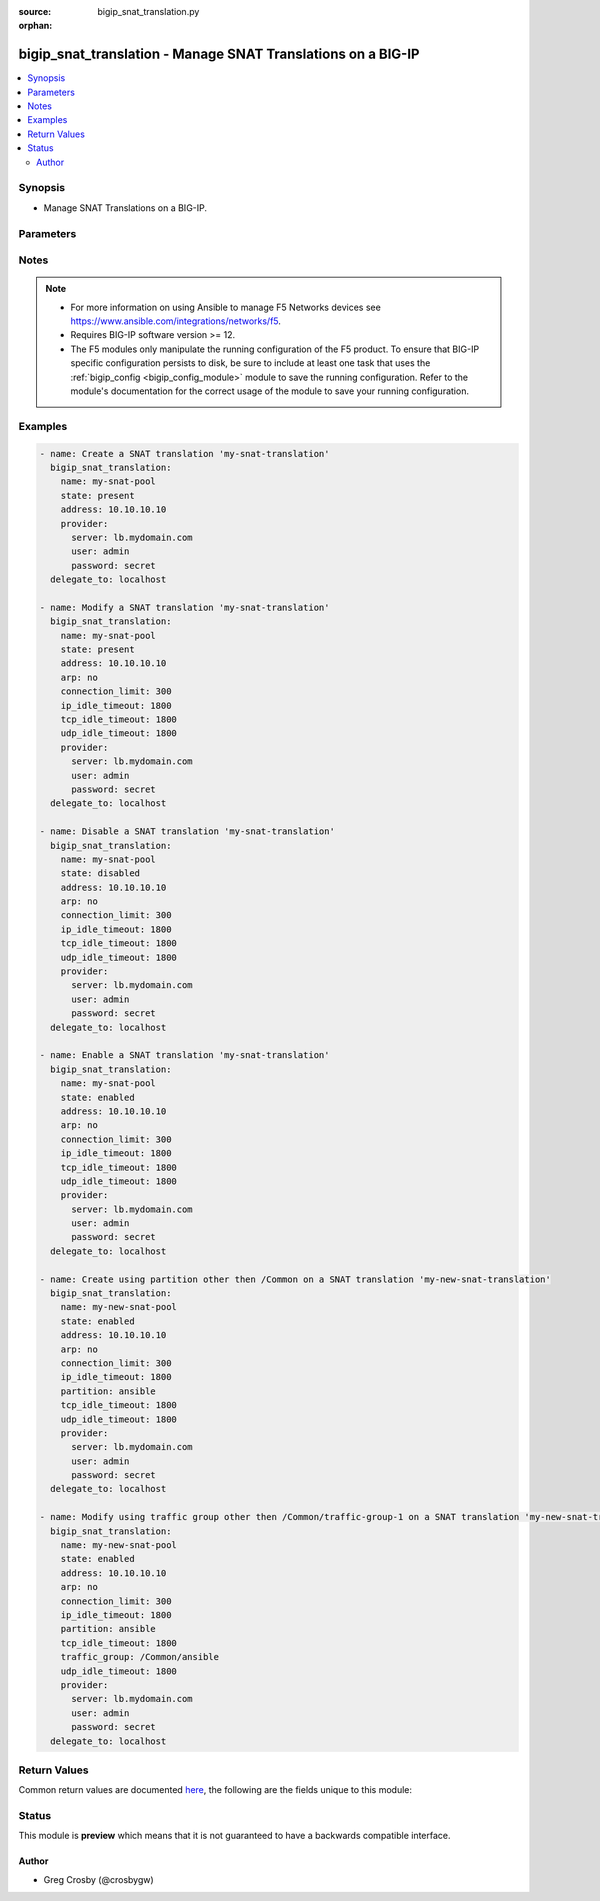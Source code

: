 :source: bigip_snat_translation.py

:orphan:

.. _bigip_snat_translation_module:


bigip_snat_translation - Manage SNAT Translations on a BIG-IP
+++++++++++++++++++++++++++++++++++++++++++++++++++++++++++++

.. versionadded:: 2.9

.. contents::
   :local:
   :depth: 2


Synopsis
--------
- Manage SNAT Translations on a BIG-IP.




Parameters
----------

.. raw:: html

    <table  border=0 cellpadding=0 class="documentation-table">
                                                                                                                                                                                                                                                                                                                                                                                                                                                                                                                                                                                                                    
                                                                                                                                                                                    <tr>
            <th colspan="2">Parameter</th>
            <th>Choices/<font color="blue">Defaults</font></th>
                        <th width="100%">Comments</th>
        </tr>
                    <tr>
                                                                <td colspan="2">
                    <b>address</b>
                                                        </td>
                                <td>
                                                                                                                                                            </td>
                                                                <td>
                                                                        <div>Specifies the IP address of the SNAT translation. When a <code>state</code> of present, enabled, or disabled is provided, this parameter is required.</div>
                                                    <div>This parameter cannot be updated after it is set.</div>
                                                                                        <div style="font-size: small; color: darkgreen"><br/>aliases: ip</div>
                                    </td>
            </tr>
                                <tr>
                                                                <td colspan="2">
                    <b>arp</b>
                                                        </td>
                                <td>
                                                                                                                                                                        <ul><b>Choices:</b>
                                                                                                                                                                <li>no</li>
                                                                                                                                                                                                <li>yes</li>
                                                                                    </ul>
                                                                            </td>
                                                                <td>
                                                                        <div>If <code>yes</code>, specifies that the NAT sends ARP requests.</div>
                                                                                </td>
            </tr>
                                <tr>
                                                                <td colspan="2">
                    <b>connection_limit</b>
                                                        </td>
                                <td>
                                                                                                                                                            </td>
                                                                <td>
                                                                        <div>Specifies a limit on the number of connections a translation address must reach before it no longer initiates a connection. The default value of 0 indicates that the setting is disabled.</div>
                                                    <div>The accepted value range is <code>0 - 65535</code>.</div>
                                                                                </td>
            </tr>
                                <tr>
                                                                <td colspan="2">
                    <b>description</b>
                                                        </td>
                                <td>
                                                                                                                                                            </td>
                                                                <td>
                                                                        <div>Description of snat-translation. <code>none or &#x27;&#x27;</code> will set to default description of null.</div>
                                                                                </td>
            </tr>
                                <tr>
                                                                <td colspan="2">
                    <b>ip_idle_timeout</b>
                                                        </td>
                                <td>
                                                                                                                                                            </td>
                                                                <td>
                                                                        <div>Specifies the amount of time that connections to an IP address initiated using a SNAT address are allowed to remain idle before being automatically disconnected. <code>indefinite</code> prevents the connection from timing out.</div>
                                                    <div>The accepted value range is <code>0 - 4294967295</code> seconds, specifying <code>indefinite</code> will set it to the maximum value.</div>
                                                                                </td>
            </tr>
                                <tr>
                                                                <td colspan="2">
                    <b>name</b>
                    <br/><div style="font-size: small; color: red">required</div>                                    </td>
                                <td>
                                                                                                                                                            </td>
                                                                <td>
                                                                        <div>The name of SNAT translation.</div>
                                                                                </td>
            </tr>
                                <tr>
                                                                <td colspan="2">
                    <b>partition</b>
                                                        </td>
                                <td>
                                                                                                                                                            </td>
                                                                <td>
                                                                        <div>Device partition to manage resources on.</div>
                                                    <div>Required with state <code>absent</code> when partition other than Common used.</div>
                                                                                </td>
            </tr>
                                <tr>
                                                                <td colspan="2">
                    <b>provider</b>
                                        <br/><div style="font-size: small; color: darkgreen">(added in 2.5)</div>                </td>
                                <td>
                                                                                                                                                            </td>
                                                                <td>
                                                                        <div>A dict object containing connection details.</div>
                                                                                </td>
            </tr>
                                                            <tr>
                                                    <td class="elbow-placeholder"></td>
                                                <td colspan="1">
                    <b>password</b>
                    <br/><div style="font-size: small; color: red">required</div>                                    </td>
                                <td>
                                                                                                                                                            </td>
                                                                <td>
                                                                        <div>The password for the user account used to connect to the BIG-IP.</div>
                                                    <div>You may omit this option by setting the environment variable <code>F5_PASSWORD</code>.</div>
                                                                                        <div style="font-size: small; color: darkgreen"><br/>aliases: pass, pwd</div>
                                    </td>
            </tr>
                                <tr>
                                                    <td class="elbow-placeholder"></td>
                                                <td colspan="1">
                    <b>server</b>
                    <br/><div style="font-size: small; color: red">required</div>                                    </td>
                                <td>
                                                                                                                                                            </td>
                                                                <td>
                                                                        <div>The BIG-IP host.</div>
                                                    <div>You may omit this option by setting the environment variable <code>F5_SERVER</code>.</div>
                                                                                </td>
            </tr>
                                <tr>
                                                    <td class="elbow-placeholder"></td>
                                                <td colspan="1">
                    <b>server_port</b>
                                                        </td>
                                <td>
                                                                                                                                                                    <b>Default:</b><br/><div style="color: blue">443</div>
                                    </td>
                                                                <td>
                                                                        <div>The BIG-IP server port.</div>
                                                    <div>You may omit this option by setting the environment variable <code>F5_SERVER_PORT</code>.</div>
                                                                                </td>
            </tr>
                                <tr>
                                                    <td class="elbow-placeholder"></td>
                                                <td colspan="1">
                    <b>user</b>
                    <br/><div style="font-size: small; color: red">required</div>                                    </td>
                                <td>
                                                                                                                                                            </td>
                                                                <td>
                                                                        <div>The username to connect to the BIG-IP with. This user must have administrative privileges on the device.</div>
                                                    <div>You may omit this option by setting the environment variable <code>F5_USER</code>.</div>
                                                                                </td>
            </tr>
                                <tr>
                                                    <td class="elbow-placeholder"></td>
                                                <td colspan="1">
                    <b>validate_certs</b>
                                                        </td>
                                <td>
                                                                                                                                                                                                                    <ul><b>Choices:</b>
                                                                                                                                                                <li>no</li>
                                                                                                                                                                                                <li><div style="color: blue"><b>yes</b>&nbsp;&larr;</div></li>
                                                                                    </ul>
                                                                            </td>
                                                                <td>
                                                                        <div>If <code>no</code>, SSL certificates are not validated. Use this only on personally controlled sites using self-signed certificates.</div>
                                                    <div>You may omit this option by setting the environment variable <code>F5_VALIDATE_CERTS</code>.</div>
                                                                                </td>
            </tr>
                                <tr>
                                                    <td class="elbow-placeholder"></td>
                                                <td colspan="1">
                    <b>timeout</b>
                                                        </td>
                                <td>
                                                                                                                                                            </td>
                                                                <td>
                                                                        <div>Specifies the timeout in seconds for communicating with the network device for either connecting or sending commands.  If the timeout is exceeded before the operation is completed, the module will error.</div>
                                                                                </td>
            </tr>
                                <tr>
                                                    <td class="elbow-placeholder"></td>
                                                <td colspan="1">
                    <b>ssh_keyfile</b>
                                                        </td>
                                <td>
                                                                                                                                                            </td>
                                                                <td>
                                                                        <div>Specifies the SSH keyfile to use to authenticate the connection to the remote device.  This argument is only used for <em>cli</em> transports.</div>
                                                    <div>You may omit this option by setting the environment variable <code>ANSIBLE_NET_SSH_KEYFILE</code>.</div>
                                                                                </td>
            </tr>
                                <tr>
                                                    <td class="elbow-placeholder"></td>
                                                <td colspan="1">
                    <b>transport</b>
                                                        </td>
                                <td>
                                                                                                                            <ul><b>Choices:</b>
                                                                                                                                                                <li>cli</li>
                                                                                                                                                                                                <li><div style="color: blue"><b>rest</b>&nbsp;&larr;</div></li>
                                                                                    </ul>
                                                                            </td>
                                                                <td>
                                                                        <div>Configures the transport connection to use when connecting to the remote device.</div>
                                                                                </td>
            </tr>
                                <tr>
                                                    <td class="elbow-placeholder"></td>
                                                <td colspan="1">
                    <b>auth_provider</b>
                                                        </td>
                                <td>
                                                                                                                                                            </td>
                                                                <td>
                                                                        <div>Configures the auth provider for to obtain authentication tokens from the remote device.</div>
                                                    <div>This option is really used when working with BIG-IQ devices.</div>
                                                                                </td>
            </tr>
                    
                                                <tr>
                                                                <td colspan="2">
                    <b>state</b>
                                                        </td>
                                <td>
                                                                                                                            <ul><b>Choices:</b>
                                                                                                                                                                <li><div style="color: blue"><b>present</b>&nbsp;&larr;</div></li>
                                                                                                                                                                                                <li>absent</li>
                                                                                                                                                                                                <li>enabled</li>
                                                                                                                                                                                                <li>disabled</li>
                                                                                    </ul>
                                                                            </td>
                                                                <td>
                                                                        <div>The SNAT translation state. If <code>absent</code>, delete the SNAT translation if it exists. <code>present</code> creates the SNAT translation and enable it. If <code>enabled</code>, enable the SNAT translation if it exists. If <code>disabled</code>, create the SNAT translation if needed, and set state to <code>disabled</code>.</div>
                                                                                </td>
            </tr>
                                <tr>
                                                                <td colspan="2">
                    <b>tcp_idle_timeout</b>
                                                        </td>
                                <td>
                                                                                                                                                            </td>
                                                                <td>
                                                                        <div>Specifies the amount of time that TCP connections initiated using a SNAT address are allowed to remain idle before being automatically disconnected. <code>indefinite</code> Prevents the connection from timing out.</div>
                                                    <div>The accepted value range is <code>0 - 4294967295</code> seconds, specifying <code>indefinite</code> will set it to the maximum value.</div>
                                                                                </td>
            </tr>
                                <tr>
                                                                <td colspan="2">
                    <b>traffic_group</b>
                                                        </td>
                                <td>
                                                                                                                                                            </td>
                                                                <td>
                                                                        <div>The traffic group for the snat-translation address. When creating a new address, if this value is not specified, the default of <code>/Common/traffic-group-1</code> will be used.</div>
                                                                                </td>
            </tr>
                                <tr>
                                                                <td colspan="2">
                    <b>udp_idle_timeout</b>
                                                        </td>
                                <td>
                                                                                                                                                            </td>
                                                                <td>
                                                                        <div>Specifies the amount of time that UDP connections initiated using a SNAT address are allowed to remain idle before being automatically disconnected. <code>indefinite</code> Prevents the connection from timing out.</div>
                                                    <div>The accepted value range is <code>0 - 4294967295</code> seconds, specifying <code>indefinite</code> will set it to the maximum value.</div>
                                                                                </td>
            </tr>
                        </table>
    <br/>


Notes
-----

.. note::
    - For more information on using Ansible to manage F5 Networks devices see https://www.ansible.com/integrations/networks/f5.
    - Requires BIG-IP software version >= 12.
    - The F5 modules only manipulate the running configuration of the F5 product. To ensure that BIG-IP specific configuration persists to disk, be sure to include at least one task that uses the :ref:`bigip_config <bigip_config_module>` module to save the running configuration. Refer to the module's documentation for the correct usage of the module to save your running configuration.


Examples
--------

.. code-block:: yaml

    
    - name: Create a SNAT translation 'my-snat-translation'
      bigip_snat_translation:
        name: my-snat-pool
        state: present
        address: 10.10.10.10
        provider:
          server: lb.mydomain.com
          user: admin
          password: secret
      delegate_to: localhost

    - name: Modify a SNAT translation 'my-snat-translation'
      bigip_snat_translation:
        name: my-snat-pool
        state: present
        address: 10.10.10.10
        arp: no
        connection_limit: 300
        ip_idle_timeout: 1800
        tcp_idle_timeout: 1800
        udp_idle_timeout: 1800
        provider:
          server: lb.mydomain.com
          user: admin
          password: secret
      delegate_to: localhost

    - name: Disable a SNAT translation 'my-snat-translation'
      bigip_snat_translation:
        name: my-snat-pool
        state: disabled
        address: 10.10.10.10
        arp: no
        connection_limit: 300
        ip_idle_timeout: 1800
        tcp_idle_timeout: 1800
        udp_idle_timeout: 1800
        provider:
          server: lb.mydomain.com
          user: admin
          password: secret
      delegate_to: localhost

    - name: Enable a SNAT translation 'my-snat-translation'
      bigip_snat_translation:
        name: my-snat-pool
        state: enabled
        address: 10.10.10.10
        arp: no
        connection_limit: 300
        ip_idle_timeout: 1800
        tcp_idle_timeout: 1800
        udp_idle_timeout: 1800
        provider:
          server: lb.mydomain.com
          user: admin
          password: secret
      delegate_to: localhost

    - name: Create using partition other then /Common on a SNAT translation 'my-new-snat-translation'
      bigip_snat_translation:
        name: my-new-snat-pool
        state: enabled
        address: 10.10.10.10
        arp: no
        connection_limit: 300
        ip_idle_timeout: 1800
        partition: ansible
        tcp_idle_timeout: 1800
        udp_idle_timeout: 1800
        provider:
          server: lb.mydomain.com
          user: admin
          password: secret
      delegate_to: localhost

    - name: Modify using traffic group other then /Common/traffic-group-1 on a SNAT translation 'my-new-snat-translation'
      bigip_snat_translation:
        name: my-new-snat-pool
        state: enabled
        address: 10.10.10.10
        arp: no
        connection_limit: 300
        ip_idle_timeout: 1800
        partition: ansible
        tcp_idle_timeout: 1800
        traffic_group: /Common/ansible
        udp_idle_timeout: 1800
        provider:
          server: lb.mydomain.com
          user: admin
          password: secret
      delegate_to: localhost





Return Values
-------------
Common return values are documented `here <https://docs.ansible.com/ansible/latest/reference_appendices/common_return_values.html>`_, the following are the fields unique to this module:

.. raw:: html

    <table border=0 cellpadding=0 class="documentation-table">
                                                                                                                                                                                                                                                                                                                        <tr>
            <th colspan="1">Key</th>
            <th>Returned</th>
            <th width="100%">Description</th>
        </tr>
                    <tr>
                                <td colspan="1">
                    <b>address</b>
                    <br/><div style="font-size: small; color: red">str</div>
                </td>
                <td>changed and success</td>
                <td>
                                                                        <div>ip address used for SNAT translation.</div>
                                                                <br/>
                                            <div style="font-size: smaller"><b>Sample:</b></div>
                                                <div style="font-size: smaller; color: blue; word-wrap: break-word; word-break: break-all;">10.10.10.10</div>
                                    </td>
            </tr>
                                <tr>
                                <td colspan="1">
                    <b>arp</b>
                    <br/><div style="font-size: small; color: red">bool</div>
                </td>
                <td>changed</td>
                <td>
                                            <div>Whether snat-translation send arp requests.</div>
                                        <br/>
                                            <div style="font-size: smaller"><b>Sample:</b></div>
                                                <div style="font-size: smaller; color: blue; word-wrap: break-word; word-break: break-all;">True</div>
                                    </td>
            </tr>
                                <tr>
                                <td colspan="1">
                    <b>connection_limit</b>
                    <br/><div style="font-size: small; color: red">int</div>
                </td>
                <td>changed</td>
                <td>
                                            <div>The new connection limit of the virtual address.</div>
                                        <br/>
                                            <div style="font-size: smaller"><b>Sample:</b></div>
                                                <div style="font-size: smaller; color: blue; word-wrap: break-word; word-break: break-all;">1000</div>
                                    </td>
            </tr>
                                <tr>
                                <td colspan="1">
                    <b>description</b>
                    <br/><div style="font-size: small; color: red">str</div>
                </td>
                <td>changed</td>
                <td>
                                            <div>Description of the snat-translaiton.</div>
                                        <br/>
                                            <div style="font-size: smaller"><b>Sample:</b></div>
                                                <div style="font-size: smaller; color: blue; word-wrap: break-word; word-break: break-all;">My snat-translation</div>
                                    </td>
            </tr>
                                <tr>
                                <td colspan="1">
                    <b>ip_idle_timeout</b>
                    <br/><div style="font-size: small; color: red">str</div>
                </td>
                <td>changed</td>
                <td>
                                            <div>IP idle timeout value for snat-translation.</div>
                                        <br/>
                                            <div style="font-size: smaller"><b>Sample:</b></div>
                                                <div style="font-size: smaller; color: blue; word-wrap: break-word; word-break: break-all;">300</div>
                                    </td>
            </tr>
                                <tr>
                                <td colspan="1">
                    <b>state</b>
                    <br/><div style="font-size: small; color: red">str</div>
                </td>
                <td>changed</td>
                <td>
                                            <div>The new state of the snat-translation.</div>
                                        <br/>
                                            <div style="font-size: smaller"><b>Sample:</b></div>
                                                <div style="font-size: smaller; color: blue; word-wrap: break-word; word-break: break-all;">disabled</div>
                                    </td>
            </tr>
                                <tr>
                                <td colspan="1">
                    <b>tcp_idle_timeout</b>
                    <br/><div style="font-size: small; color: red">str</div>
                </td>
                <td>changed</td>
                <td>
                                            <div>TCP idle timeout value for snat-translation.</div>
                                        <br/>
                                            <div style="font-size: smaller"><b>Sample:</b></div>
                                                <div style="font-size: smaller; color: blue; word-wrap: break-word; word-break: break-all;">1800</div>
                                    </td>
            </tr>
                                <tr>
                                <td colspan="1">
                    <b>traffic_group</b>
                    <br/><div style="font-size: small; color: red">str</div>
                </td>
                <td>changed</td>
                <td>
                                            <div>Assigned traffic group.</div>
                                        <br/>
                                            <div style="font-size: smaller"><b>Sample:</b></div>
                                                <div style="font-size: smaller; color: blue; word-wrap: break-word; word-break: break-all;">/Common/traffic-group-1</div>
                                    </td>
            </tr>
                                <tr>
                                <td colspan="1">
                    <b>udp_idle_timeout</b>
                    <br/><div style="font-size: small; color: red">str</div>
                </td>
                <td>changed</td>
                <td>
                                            <div>UDP idle timeout value for snat-translation.</div>
                                        <br/>
                                            <div style="font-size: smaller"><b>Sample:</b></div>
                                                <div style="font-size: smaller; color: blue; word-wrap: break-word; word-break: break-all;">indifinite</div>
                                    </td>
            </tr>
                        </table>
    <br/><br/>


Status
------



This module is **preview** which means that it is not guaranteed to have a backwards compatible interface.




Author
~~~~~~

- Greg Crosby (@crosbygw)

